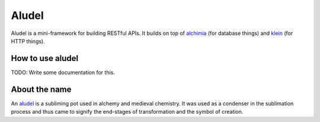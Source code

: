 Aludel
======

|aludel-ci|_

.. |aludel-ci| image:: https://travis-ci.org/praekelt/aludel.png?branch=develop
.. _aludel-ci: https://travis-ci.org/praekelt/aludel

|aludel-cover|_

.. |aludel-cover| image:: https://coveralls.io/repos/praekelt/aludel/badge.png?branch=develop
.. _aludel-cover: https://coveralls.io/r/praekelt/aludel


Aludel is a mini-framework for building RESTful APIs. It builds on top of
`alchimia`_ (for database things) and `klein`_ (for HTTP things).


How to use aludel
-----------------

TODO: Write some documentation for this.


About the name
--------------

An `aludel`_ is a subliming pot used in alchemy and medieval chemistry. It was
used as a condenser in the sublimation process and thus came to signify the
end-stages of transformation and the symbol of creation.

.. _alchimia: https://github.com/alex/alchimia
.. _klein: https://github.com/twisted/klein
.. _aludel: http://en.wikipedia.org/wiki/Aludel
